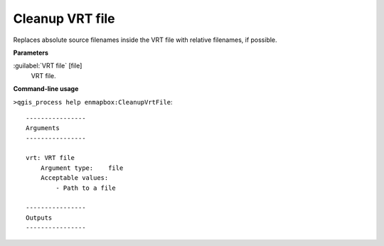 
..
  ## AUTOGENERATED TITLE START

.. _alg-enmapbox-CleanupVrtFile:

****************
Cleanup VRT file
****************

..
  ## AUTOGENERATED TITLE END


..
  ## AUTOGENERATED DESCRIPTION START

Replaces absolute source filenames inside the VRT file with relative filenames, if possible.

..
  ## AUTOGENERATED DESCRIPTION END


..
  ## AUTOGENERATED PARAMETERS START

**Parameters**

:guilabel:`VRT file` [file]
    VRT file.

..
  ## AUTOGENERATED PARAMETERS END


..
  ## AUTOGENERATED COMMAND USAGE START

**Command-line usage**

``>qgis_process help enmapbox:CleanupVrtFile``::

    ----------------
    Arguments
    ----------------

    vrt: VRT file
        Argument type:    file
        Acceptable values:
            - Path to a file

    ----------------
    Outputs
    ----------------

..
  ## AUTOGENERATED COMMAND USAGE END

